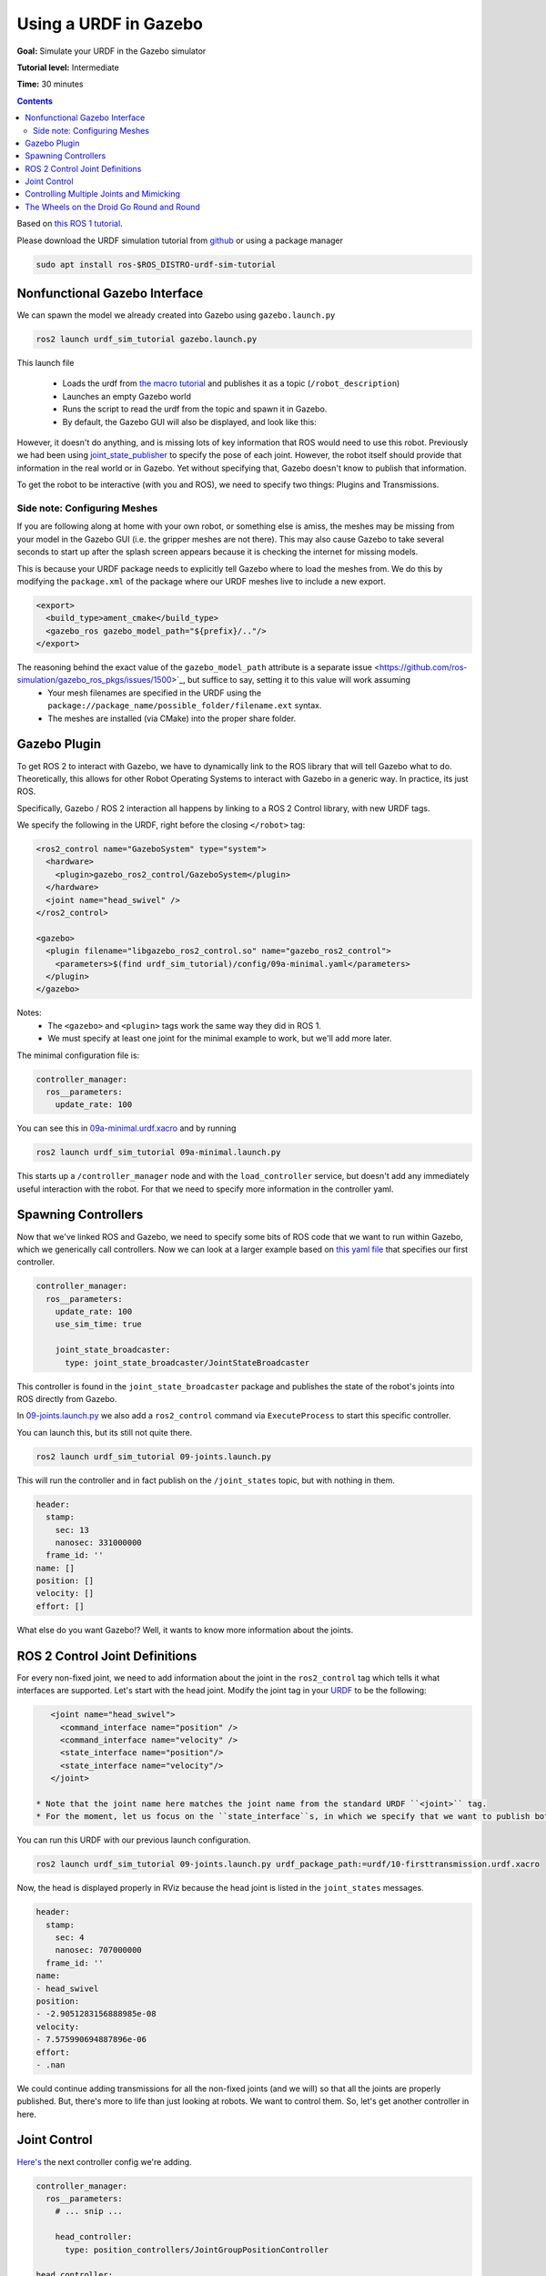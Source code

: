 .. redirect-from::

    Tutorials/URDF/Using-a-URDF-in-Gazebo

.. _GazeboURDF:

Using a URDF in Gazebo
======================

**Goal:** Simulate your URDF in the Gazebo simulator

**Tutorial level:** Intermediate

**Time:** 30 minutes

.. contents:: Contents
   :depth: 2
   :local:


Based on `this ROS 1 tutorial <http://wiki.ros.org/urdf/Tutorials/Using%20a%20URDF%20in%20Gazebo>`_.

Please download the URDF simulation tutorial from `github <https://github.com/ros/urdf_sim_tutorial>`_ or using a package manager

.. code-block:: console

  sudo apt install ros-$ROS_DISTRO-urdf-sim-tutorial

Nonfunctional Gazebo Interface
------------------------------
We can spawn the model we already created into Gazebo using ``gazebo.launch.py``

.. code-block:: console

  ros2 launch urdf_sim_tutorial gazebo.launch.py

This launch file

 * Loads the urdf from `the macro tutorial <https://docs.ros.org/en/ros2_documentation/iron/Tutorials/Intermediate/URDF/Using-Xacro-to-Clean-Up-a-URDF-File.html>`_ and publishes it as a topic (``/robot_description``)
 * Launches an empty Gazebo world
 * Runs the script to read the urdf from the topic and spawn it in Gazebo.
 * By default, the Gazebo GUI will also be displayed, and look like this:

.. image:: https://raw.githubusercontent.com/ros/urdf_sim_tutorial/ros2/doc/NonFunctional.png
  :alt: Nonfunctional robot in Gazebo


However, it doesn't do anything, and is missing lots of key information that ROS would need to use this robot. Previously we had been using `joint_state_publisher <http://wiki.ros.org/joint_state_publisher>`_ to specify the pose of each joint. However, the robot itself should provide that information in the real world or in Gazebo. Yet without specifying that, Gazebo doesn't know to publish that information.

To get the robot to be interactive (with you and ROS), we need to specify two things: Plugins and Transmissions.

Side note: Configuring Meshes
^^^^^^^^^^^^^^^^^^^^^^^^^^^^^

.. image:: https://raw.githubusercontent.com/ros/urdf_sim_tutorial/ros2/doc/NoMesh.png
  :alt: Robot with missing meshes


If you are following along at home with your own robot, or something else is amiss, the meshes may be missing from your model in the Gazebo GUI (i.e. the gripper meshes are not there). This may also cause Gazebo to take several seconds to start up after the splash screen appears because it is checking the internet for missing models.

This is because your URDF package needs to explicitly tell Gazebo where to load the meshes from. We do this by modifying the ``package.xml`` of the package where our URDF meshes live to include a new export.

.. code-block:: xml

    <export>
      <build_type>ament_cmake</build_type>
      <gazebo_ros gazebo_model_path="${prefix}/.."/>
    </export>

The reasoning behind the exact value of the ``gazebo_model_path`` attribute is a separate issue <https://github.com/ros-simulation/gazebo_ros_pkgs/issues/1500>`_, but suffice to say, setting it to this value will work assuming
 * Your mesh filenames are specified in the URDF using the ``package://package_name/possible_folder/filename.ext`` syntax.
 * The meshes are installed (via CMake) into the proper share folder.

Gazebo Plugin
-------------
To get ROS 2 to interact with Gazebo, we have to dynamically link to the ROS library that will tell Gazebo what to do. Theoretically, this allows for other Robot Operating Systems to interact with Gazebo in a generic way. In practice, its just ROS.

Specifically, Gazebo / ROS 2 interaction all happens by linking to a ROS 2 Control library, with new URDF tags.

We specify the following in the URDF, right before the closing ``</robot>`` tag:

.. code-block:: xml

  <ros2_control name="GazeboSystem" type="system">
    <hardware>
      <plugin>gazebo_ros2_control/GazeboSystem</plugin>
    </hardware>
    <joint name="head_swivel" />
  </ros2_control>

  <gazebo>
    <plugin filename="libgazebo_ros2_control.so" name="gazebo_ros2_control">
      <parameters>$(find urdf_sim_tutorial)/config/09a-minimal.yaml</parameters>
    </plugin>
  </gazebo>

Notes:
 * The ``<gazebo>`` and ``<plugin>`` tags work the same way they did in ROS 1.
 * We must specify at least one joint for the minimal example to work, but we'll add more later.

The minimal configuration file is:

.. code-block:: yaml

  controller_manager:
    ros__parameters:
      update_rate: 100


You can see this in `09a-minimal.urdf.xacro <https://github.com/ros/urdf_sim_tutorial/blob/ros2/urdf/09a-minimal.urdf.xacro>`_ and by running

.. code-block:: console

  ros2 launch urdf_sim_tutorial 09a-minimal.launch.py

This starts up a ``/controller_manager`` node and with the ``load_controller`` service, but doesn't add any immediately useful interaction with the robot. For that we need to specify more information in the controller yaml.

Spawning Controllers
--------------------
Now that we've linked ROS and Gazebo, we need to specify some bits of ROS code that we want to run within Gazebo, which we generically call controllers. Now we can look at a larger example based on `this yaml file <https://github.com/ros/urdf_sim_tutorial/blob/ros2/config/joints.yaml>`_ that specifies our first controller.

.. code-block:: yaml

    controller_manager:
      ros__parameters:
        update_rate: 100
        use_sim_time: true

        joint_state_broadcaster:
          type: joint_state_broadcaster/JointStateBroadcaster

This controller is found in the ``joint_state_broadcaster`` package and publishes the state of the robot's joints into ROS directly from Gazebo.

In `09-joints.launch.py <https://github.com/ros/urdf_sim_tutorial/blob/ros2/launch/09-joints.launch.py>`_ we also add a ``ros2_control`` command via ``ExecuteProcess`` to start this specific controller.

You can launch this, but its still not quite there.

.. code-block:: console

  ros2 launch urdf_sim_tutorial 09-joints.launch.py

This will run the controller and in fact publish on the ``/joint_states`` topic, but with nothing in them.

.. code-block:: yaml

    header:
      stamp:
        sec: 13
        nanosec: 331000000
      frame_id: ''
    name: []
    position: []
    velocity: []
    effort: []

What else do you want Gazebo!? Well, it wants to know more information about the joints.

ROS 2 Control Joint Definitions
-------------------------------
For every non-fixed joint, we need to add information about the joint in the ``ros2_control`` tag which tells it what interfaces are supported. Let's start with the head joint. Modify the joint tag in your `URDF <https://github.com/ros/urdf_sim_tutorial/blob/ros2/urdf/10-firsttransmission.urdf.xacro#L241>`_ to be the following:

.. code-block:: xml

    <joint name="head_swivel">
      <command_interface name="position" />
      <command_interface name="velocity" />
      <state_interface name="position"/>
      <state_interface name="velocity"/>
    </joint>

 * Note that the joint name here matches the joint name from the standard URDF ``<joint>`` tag.
 * For the moment, let us focus on the ``state_interface``s, in which we specify that we want to publish both position and velocity of this joint.

You can run this URDF with our previous launch configuration.

.. code-block:: console

  ros2 launch urdf_sim_tutorial 09-joints.launch.py urdf_package_path:=urdf/10-firsttransmission.urdf.xacro

Now, the head is displayed properly in RViz because the head joint is listed in the ``joint_states`` messages.

.. code-block:: yaml

    header:
      stamp:
        sec: 4
        nanosec: 707000000
      frame_id: ''
    name:
    - head_swivel
    position:
    - -2.9051283156888985e-08
    velocity:
    - 7.575990694887896e-06
    effort:
    - .nan


We could continue adding transmissions for all the non-fixed joints (and we will) so that all the joints are properly published. But, there's more to life than just looking at robots. We want to control them. So, let's get another controller in here.

Joint Control
-------------
`Here's <https://github.com/ros/urdf_sim_tutorial/blob/ros2/config/head.yaml>`_ the next controller config we're adding.

.. code-block:: yaml

    controller_manager:
      ros__parameters:
        # ... snip ...

        head_controller:
          type: position_controllers/JointGroupPositionController

    head_controller:
      ros__parameters:
        joints:
          - head_swivel
        interface_name: position


In English, this is saying to add a new ``JointGroupPositionController``called ``head_controller``, and then, in a new parameter namespace, specify which joints are included and that we are publishing positions. We can do this because we specified ``<command_interface name="position" />`` in the joint tag.

Now we can launch this with the added config and another ``ros2 control`` command as before

.. code-block:: console

  ros2 launch urdf_sim_tutorial 10-head.launch.py

Now Gazebo is subscribed to a new topic, and you can then control the position of the head by publishing a value in ROS.

.. code-block:: console

  ros2 topic pub /head_controller/commands std_msgs/msg/Float64MultiArray "data: [-0.707]"

When this command is published, the position will immediately change to the specified value.

Controlling Multiple Joints and Mimicking
-----------------------------------------
We can change the URDF for the Gripper joints in a similar way, but in this case, we'll associate multiple joints with one controller. The updated `ROS parameters are here <https://github.com/ros/urdf_sim_tutorial/blob/ros2/config/gripper.yaml>`_. We also must update `the URDF to include three additional joint interfaces <https://github.com/ros/urdf_sim_tutorial/blob/ros2/urdf/12-gripper.urdf.xacro>`_.

To launch this,

.. code-block:: console

  ros2 launch urdf_sim_tutorial 12-gripper.launch.py

We can now move the gripper with an array of three floats. Open and out:

.. code-block:: console

  ros2 topic pub /gripper_controller/commands std_msgs/msg/Float64MultiArray "data: [0.0, 0.5, 0.5]"

Closed and retracted:

.. code-block:: console

  ros2 topic pub /gripper_controller/commands std_msgs/msg/Float64MultiArray "data: [-0.4, 0.0, 0.0]"

This gripper is actually set up in a way that we ALWAYS want the left gripper joint to have the same value as the right gripper joint. We can code this into the URDF and controllers with a few steps.

 * Insert ``<mimic joint="left_gripper_joint"/>`` into the URDF definition of the ``right_gripper_joint`` (which is done a bit hackily in `the xacro here <https://github.com/ros/urdf_sim_tutorial/blob/ros2/urdf/12a-mimic-gripper.urdf.xacro>`_
 * Insert ``<param name="mimic">left_gripper_joint</param>`` into the ``ros2_control`` joint interface for ``right_gripper_joint``.
 * In our new `control parameters <https://github.com/ros/urdf_sim_tutorial/blob/ros2/config/mimic-gripper.urdf>`_, we only list the two joints for the gripper controller, leaving out ``right_gripper_joint``.

We can launch this with

.. code-block:: console

  roslaunch urdf_sim_tutorial 12-gripper.launch.py urdf_package_path:=urdf/12a-mimic-gripper.urdf.xacro

and now we can control it with just two values, e.g.

.. code-block:: console

  ros2 topic pub /gripper_controller/commands std_msgs/msg/Float64MultiArray "data: [0.0, 0.5]"

The Wheels on the Droid Go Round and Round
------------------------------------------
To drive the robot around, we first must specify more interfaces in the ``ros2_control`` tag of `the URDF for each of the four wheels <https://github.com/ros/urdf_sim_tutorial/blob/ros2/urdf/13-diffdrive.urdf.xacro>`_, however, now only the velocity command interface is required.

We could specify controllers for each of the individual wheels, but where's the fun in that? Instead we want to control all the wheels together. For that, we're going to need `a lot more ROS parameters <https://github.com/ros/urdf_sim_tutorial/blob/ros2/config/diffdrive.yaml>`_ to make use of the ``DiffDriveController`` which subscribes to a standard Twist ``cmd_vel`` message and moves the robot accordingly.

.. code-block:: console

  ros2 launch urdf_sim_tutorial 13-diffdrive.launch.py

In addition to loading the above configuration, this also opens the !RobotSteering panel, allowing you to drive the R2D2 robot around, while also observing its actual behavior (in Gazebo) and it's visualized behavior (in RViz):

.. image:: https://raw.githubusercontent.com/ros/urdf_sim_tutorial/ros2/doc/DrivingInterface.png
  :alt: Gazebo with Driving Interface


Congrats! Now you're simulating robots with URDF.
